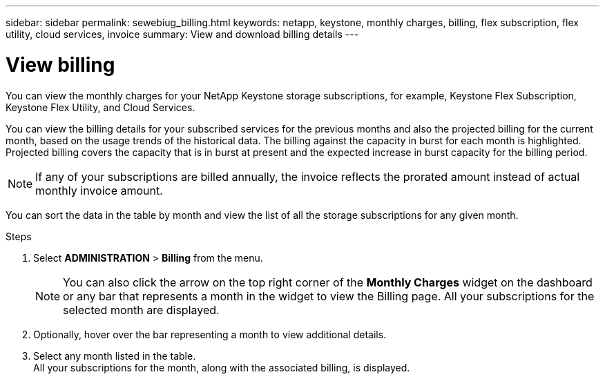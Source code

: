 ---
sidebar: sidebar
permalink: sewebiug_billing.html
keywords: netapp, keystone, monthly charges, billing, flex subscription, flex utility, cloud services, invoice
summary: View and download billing details
---

= View billing
:hardbreaks:
:nofooter:
:icons: font
:linkattrs:
:imagesdir: ./media/

[.lead]
You can view the monthly charges for your NetApp Keystone storage subscriptions, for example, Keystone Flex Subscription, Keystone Flex Utility, and Cloud Services.

You can view the billing details for your subscribed services for the previous months and also the projected billing for the current month, based on the usage trends of the historical data. The billing against the capacity in burst for each month is highlighted. Projected billing covers the capacity that is in burst at present and the expected increase in burst capacity for the billing period.

NOTE: If any of your subscriptions are billed annually, the invoice reflects the prorated amount instead of actual monthly invoice amount.

You can sort the data in the table by month and view the list of all the storage subscriptions for any given month.

.Steps

. Select *ADMINISTRATION* > *Billing* from the menu.
+
[NOTE]
You can also click the arrow on the top right corner of the *Monthly Charges* widget on the dashboard or any bar that represents a month in the widget to view the Billing page. All your subscriptions for the selected month are displayed.
+

. Optionally, hover over the bar representing a month to view additional details.
. Select any month listed in the table.
All your subscriptions for the month, along with the associated billing, is displayed.

